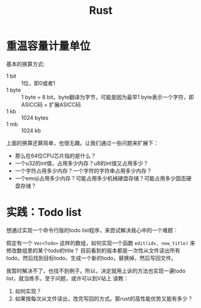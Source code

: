 #+TITLE: Rust

* 重温容量计量单位
  基本的换算方式:
  - 1 bit :: 1位，即0或者1  
  - 1 byte :: 1 byte = 8 bit，byte翻译为字节，可能是因为最早1 byte表示一个字符，即ASICC码 + 扩展ASICC码
  - 1 kb :: 1024 bytes
  - 1 mb :: 1024 kb

  上面的换算还算简单，也很无趣。让我们通过一些问题来扩展下：
  - 那么在64位CPU芯片指的是什么？
  - 一个u32的int值，占用多少内存？u8的int值又占用多少？
  - 一个字符占用多少内存？一个字符的字符串占用多少内存？
  - 一个emoji占用多少内存？可能占用多少机械硬盘存储？可能占用多少固态硬盘存储？



* 实践：Todo list
  想通过实现一个命令行版的todo list程序，来尝试解决我心中的一个难题：

  假定有一个 ~Vec<Todo>~ 这样的数组，如何实现一个函数 ~edit(idx, new_title)~ 来修改数组里的某个todo的title？
  目前看到的版本都是一次性从文件读出所有todo，然后找到目标todo，生成一个新的todo，替换掉，然后写回文件。

  我暂时解决不了，也找不到例子。所以，决定就用上诉的方法也实现一遍todo list，就当练手。至于问题，或许可以到V站上
  请教：
  1. 如何实现？
  2. 如果按每次从文件读出，改完写回的方式。那rust的高性能优势又能有多少？
